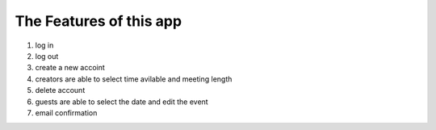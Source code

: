 The Features of this app
========================


1. log in 
2. log out 
3. create a new accoint
4. creators are able to select time avilable and meeting length
5. delete account
6. guests are able to select the date and edit the event
7. email confirmation

